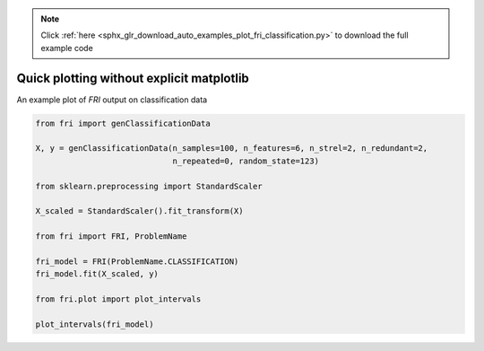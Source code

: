 .. note::
    :class: sphx-glr-download-link-note

    Click :ref:`here <sphx_glr_download_auto_examples_plot_fri_classification.py>` to download the full example code
.. rst-class:: sphx-glr-example-title

.. _sphx_glr_auto_examples_plot_fri_classification.py:


========================================================
Quick plotting without explicit matplotlib
========================================================

An example plot of `FRI` output on classification data



.. image:: /auto_examples/images/sphx_glr_plot_fri_classification_001.png
    :class: sphx-glr-single-img





.. code-block:: default


    from fri import genClassificationData

    X, y = genClassificationData(n_samples=100, n_features=6, n_strel=2, n_redundant=2,
                                 n_repeated=0, random_state=123)

    from sklearn.preprocessing import StandardScaler

    X_scaled = StandardScaler().fit_transform(X)

    from fri import FRI, ProblemName

    fri_model = FRI(ProblemName.CLASSIFICATION)
    fri_model.fit(X_scaled, y)

    from fri.plot import plot_intervals

    plot_intervals(fri_model)


.. rst-class:: sphx-glr-timing

   **Total running time of the script:** ( 0 minutes  3.759 seconds)


.. _sphx_glr_download_auto_examples_plot_fri_classification.py:


.. only :: html

 .. container:: sphx-glr-footer
    :class: sphx-glr-footer-example



  .. container:: sphx-glr-download

     :download:`Download Python source code: plot_fri_classification.py <plot_fri_classification.py>`



  .. container:: sphx-glr-download

     :download:`Download Jupyter notebook: plot_fri_classification.ipynb <plot_fri_classification.ipynb>`


.. only:: html

 .. rst-class:: sphx-glr-signature

    `Gallery generated by Sphinx-Gallery <https://sphinx-gallery.github.io>`_

